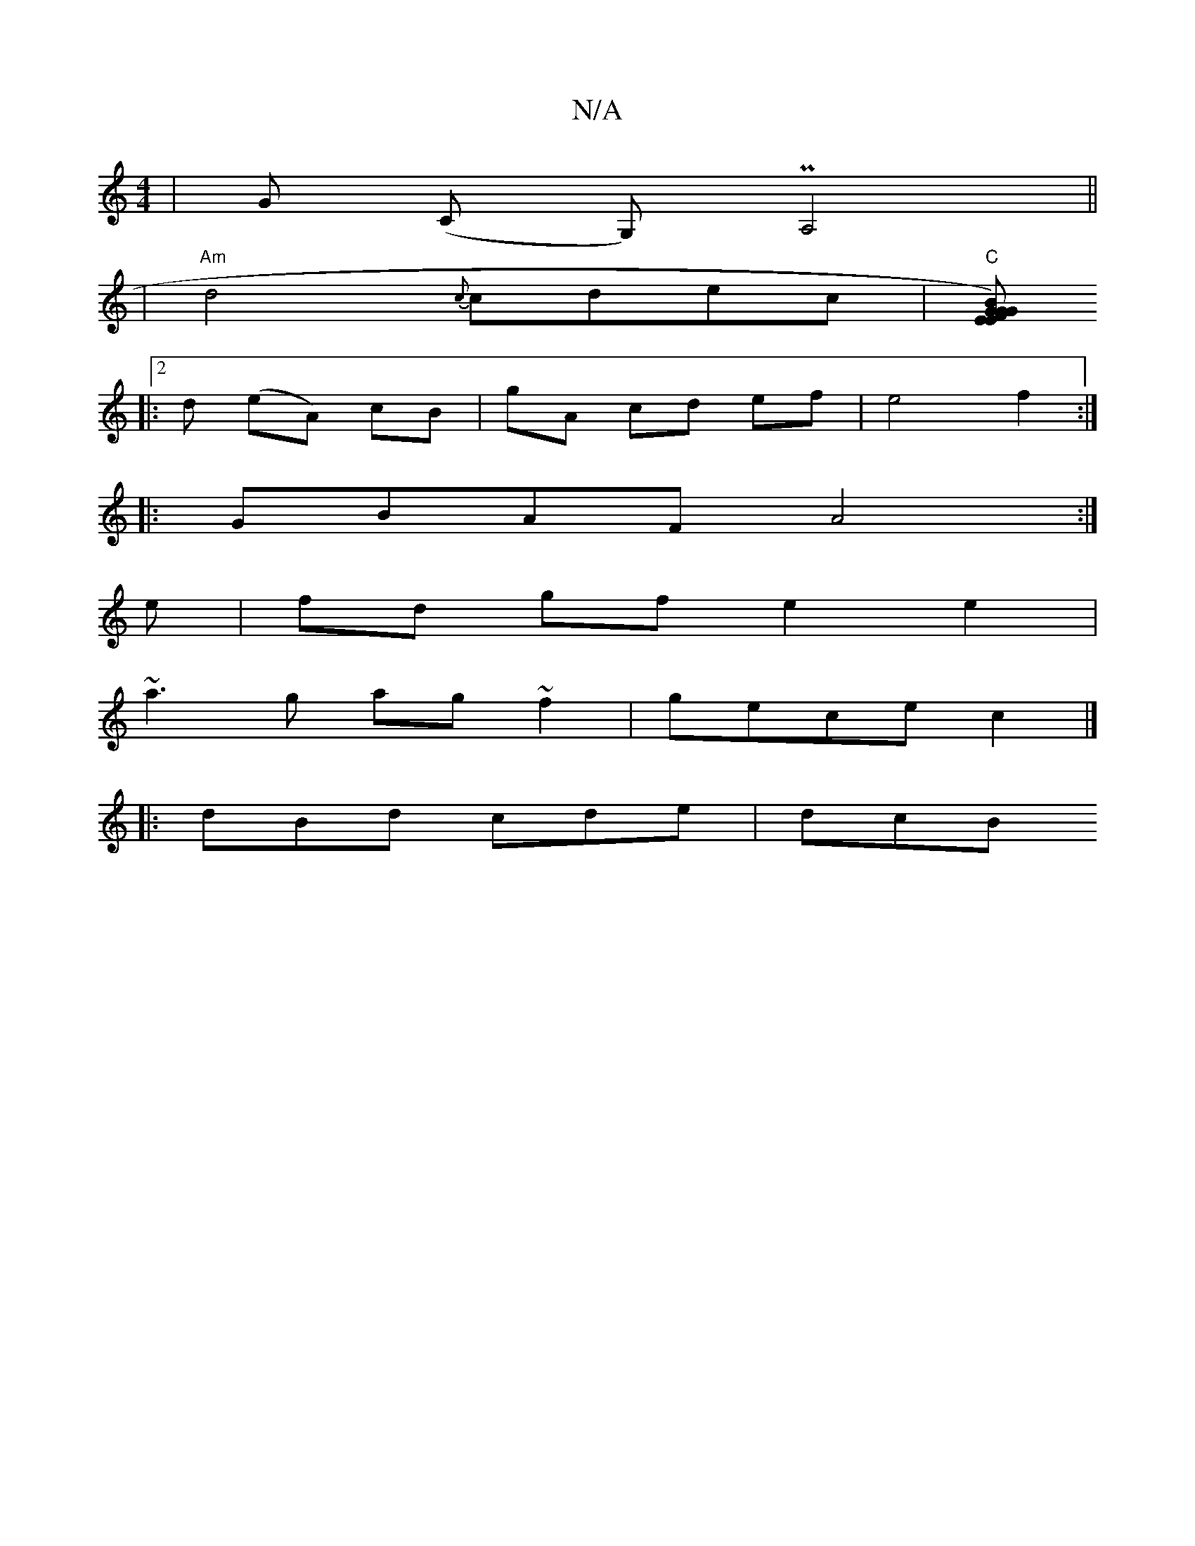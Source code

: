 X:1
T:N/A
M:4/4
R:N/A
K:Cmajor
 | G (C G,)PA,4 ||
|"Am"d4{c}cdec|"C"[BG)EF E2 G2 G2| D6 E2 |E4 FA|dA Ad fg | A,2,A,A, "G"A>GA<d:|
|: [2d (eA) cB | gA cd ef | e4 f2:|
|:GBAF A4:|
 e |fd gf e2 e2|
~a3g ag~f2|gece c2 |]
|:dBd cde|dcB 